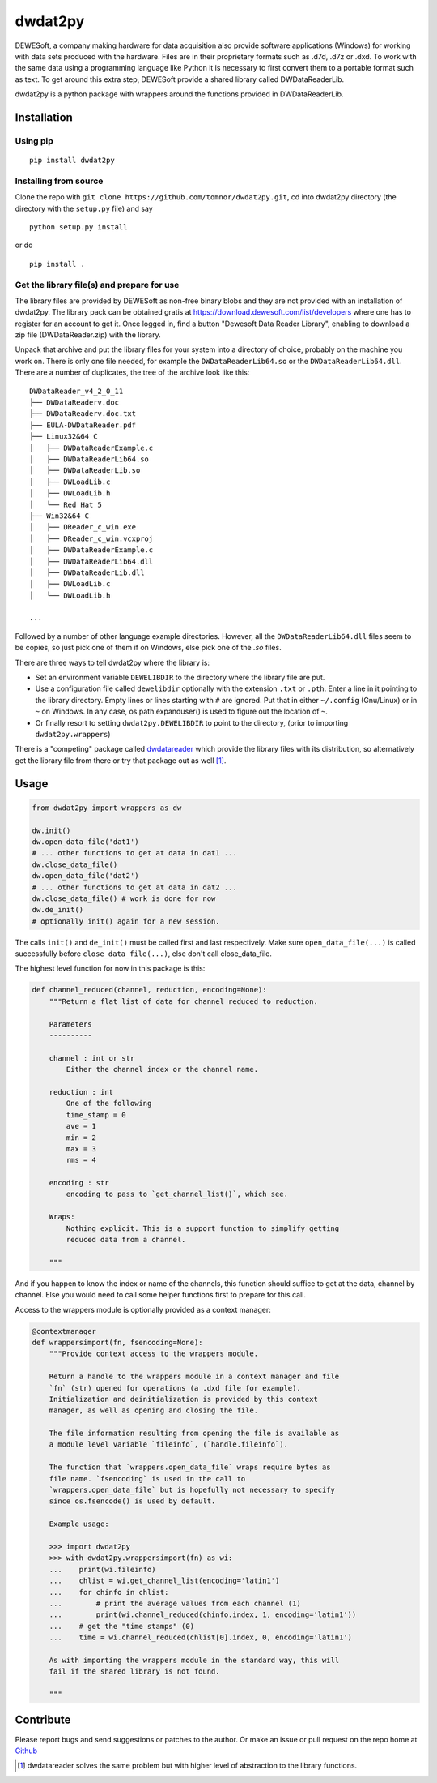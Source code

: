 .. -*- coding: utf-8 -*-

dwdat2py
========

DEWESoft, a company making hardware for data acquisition also provide
software applications (Windows) for working with data sets produced with
the hardware. Files are in their proprietary formats such as .d7d, .d7z
or .dxd. To work with the same data using a programming language like
Python it is necessary to first convert them to a portable format such
as text. To get around this extra step, DEWESoft provide a shared
library called DWDataReaderLib.

dwdat2py is a python package with wrappers around the functions provided
in DWDataReaderLib.

Installation
------------

Using pip
.........

::

   pip install dwdat2py

Installing from source
......................

Clone the repo with ``git clone https://github.com/tomnor/dwdat2py.git``, cd
into dwdat2py directory (the directory with the ``setup.py`` file) and say

::

   python setup.py install

or do

::

   pip install .

Get the library file(s) and prepare for use
...........................................

The library files are provided by DEWESoft as non-free binary blobs
and they are not provided with an installation of dwdat2py. The
library pack can be obtained gratis at
https://download.dewesoft.com/list/developers where one has to
register for an account to get it. Once logged in, find a button
"Dewesoft Data Reader Library", enabling to download a zip file
(DWDataReader.zip) with the library.

Unpack that archive and put the library files for your system into a
directory of choice, probably on the machine you work on. There is
only one file needed, for example the ``DWDataReaderLib64.so`` or the
``DWDataReaderLib64.dll``. There are a number of duplicates, the tree
of the archive look like this::

    DWDataReader_v4_2_0_11
    ├── DWDataReaderv.doc
    ├── DWDataReaderv.doc.txt
    ├── EULA-DWDataReader.pdf
    ├── Linux32&64 C
    │   ├── DWDataReaderExample.c
    │   ├── DWDataReaderLib64.so
    │   ├── DWDataReaderLib.so
    │   ├── DWLoadLib.c
    │   ├── DWLoadLib.h
    │   └── Red Hat 5
    ├── Win32&64 C
    │   ├── DReader_c_win.exe
    │   ├── DReader_c_win.vcxproj
    │   ├── DWDataReaderExample.c
    │   ├── DWDataReaderLib64.dll
    │   ├── DWDataReaderLib.dll
    │   ├── DWLoadLib.c
    │   └── DWLoadLib.h

    ...

Followed by a number of other language example directories. However,
all the ``DWDataReaderLib64.dll`` files seem to be copies, so just
pick one of them if on Windows, else pick one of the `.so` files.

There are three ways to tell dwdat2py where the library is:

- Set an environment variable ``DEWELIBDIR`` to the directory where
  the library file are put.

- Use a configuration file called ``dewelibdir`` optionally with the
  extension ``.txt`` or ``.pth``. Enter a line in it pointing to the
  library directory. Empty lines or lines starting with ``#`` are
  ignored. Put that in either ``~/.config`` (Gnu/Linux) or in ``~`` on
  Windows. In any case, os.path.expanduser() is used to figure out the
  location of ``~``.

- Or finally resort to setting ``dwdat2py.DEWELIBDIR`` to point to the
  directory, (prior to importing ``dwdat2py.wrappers``)

There is a "competing" package called dwdatareader_ which provide the
library files with its distribution, so alternatively get the library
file from there or try that package out as well [1]_.

.. _dwdatareader: https://github.com/costerwi/dwdatareader

Usage
-----

.. code:: python

   from dwdat2py import wrappers as dw

   dw.init()
   dw.open_data_file('dat1')
   # ... other functions to get at data in dat1 ...
   dw.close_data_file()
   dw.open_data_file('dat2')
   # ... other functions to get at data in dat2 ...
   dw.close_data_file() # work is done for now
   dw.de_init()
   # optionally init() again for a new session.


The calls ``init()`` and ``de_init()`` must be called first and last
respectively. Make sure ``open_data_file(...)`` is called successfully before
``close_data_file(...)``, else don't call close_data_file.

The highest level function for now in this package is this:

.. code:: python

    def channel_reduced(channel, reduction, encoding=None):
        """Return a flat list of data for channel reduced to reduction.

        Parameters
        ----------

        channel : int or str
            Either the channel index or the channel name.

        reduction : int
            One of the following
            time_stamp = 0
            ave = 1
            min = 2
            max = 3
            rms = 4

        encoding : str
            encoding to pass to `get_channel_list()`, which see.

        Wraps:
            Nothing explicit. This is a support function to simplify getting
            reduced data from a channel.

        """

And if you happen to know the index or name of the channels, this function
should suffice to get at the data, channel by channel. Else you would need to
call some helper functions first to prepare for this call.

Access to the wrappers module is optionally provided as a context manager:

.. code:: python

    @contextmanager
    def wrappersimport(fn, fsencoding=None):
        """Provide context access to the wrappers module.

        Return a handle to the wrappers module in a context manager and file
        `fn` (str) opened for operations (a .dxd file for example).
        Initialization and deinitialization is provided by this context
        manager, as well as opening and closing the file.

        The file information resulting from opening the file is available as
        a module level variable `fileinfo`, (`handle.fileinfo`).

        The function that `wrappers.open_data_file` wraps require bytes as
        file name. `fsencoding` is used in the call to
        `wrappers.open_data_file` but is hopefully not necessary to specify
        since os.fsencode() is used by default.

        Example usage:

        >>> import dwdat2py
        >>> with dwdat2py.wrappersimport(fn) as wi:
        ...    print(wi.fileinfo)
        ...    chlist = wi.get_channel_list(encoding='latin1')
        ...    for chinfo in chlist:
        ...        # print the average values from each channel (1)
        ...        print(wi.channel_reduced(chinfo.index, 1, encoding='latin1'))
        ...    # get the "time stamps" (0)
        ...    time = wi.channel_reduced(chlist[0].index, 0, encoding='latin1')

        As with importing the wrappers module in the standard way, this will
        fail if the shared library is not found.

        """

Contribute
----------

Please report bugs and send suggestions or patches to the author. Or
make an issue or pull request on the repo home at `Github
<http://github.com/tomnor/dwdat2py>`_

.. [1] dwdatareader solves the same problem but with higher level of abstraction
       to the library functions.
